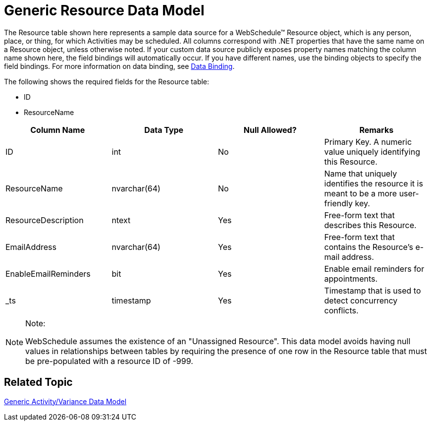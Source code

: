 ﻿////

|metadata|
{
    "name": "webschedule-generic-resource-data-model",
    "controlName": ["WebSchedule"],
    "tags": ["Scheduling"],
    "guid": "{B435040C-1C22-4186-8C88-9709490634AD}",  
    "buildFlags": [],
    "createdOn": "0001-01-01T00:00:00Z"
}
|metadata|
////

= Generic Resource Data Model

The Resource table shown here represents a sample data source for a WebSchedule™ Resource object, which is any person, place, or thing, for which Activities may be scheduled. All columns correspond with .NET properties that have the same name on a Resource object, unless otherwise noted. If your custom data source publicly exposes property names matching the column name shown here, the field bindings will automatically occur. If you have different names, use the binding objects to specify the field bindings. For more information on data binding, see link:webschedule-data-bindings.html[Data Binding].

The following shows the required fields for the Resource table:

* ID
* ResourceName

[options="header", cols="a,a,a,a"]
|====
|Column Name|Data Type|Null Allowed?|Remarks

|ID
|int
|No
|Primary Key. A numeric value uniquely identifying this Resource.

|ResourceName
|nvarchar(64)
|No
|Name that uniquely identifies the resource it is meant to be a more user-friendly key.

|ResourceDescription
|ntext
|Yes
|Free-form text that describes this Resource.

|EmailAddress
|nvarchar(64)
|Yes
|Free-form text that contains the Resource's e-mail address.

|EnableEmailReminders
|bit
|Yes
|Enable email reminders for appointments.

|_ts
|timestamp
|Yes
|Timestamp that is used to detect concurrency conflicts.

|====

.Note:
[NOTE]
====
WebSchedule assumes the existence of an "Unassigned Resource". This data model avoids having null values in relationships between tables by requiring the presence of one row in the Resource table that must be pre-populated with a resource ID of -999.
====

== Related Topic

link:webschedule-generic-activityvariance-data-model.html[Generic Activity/Variance Data Model]